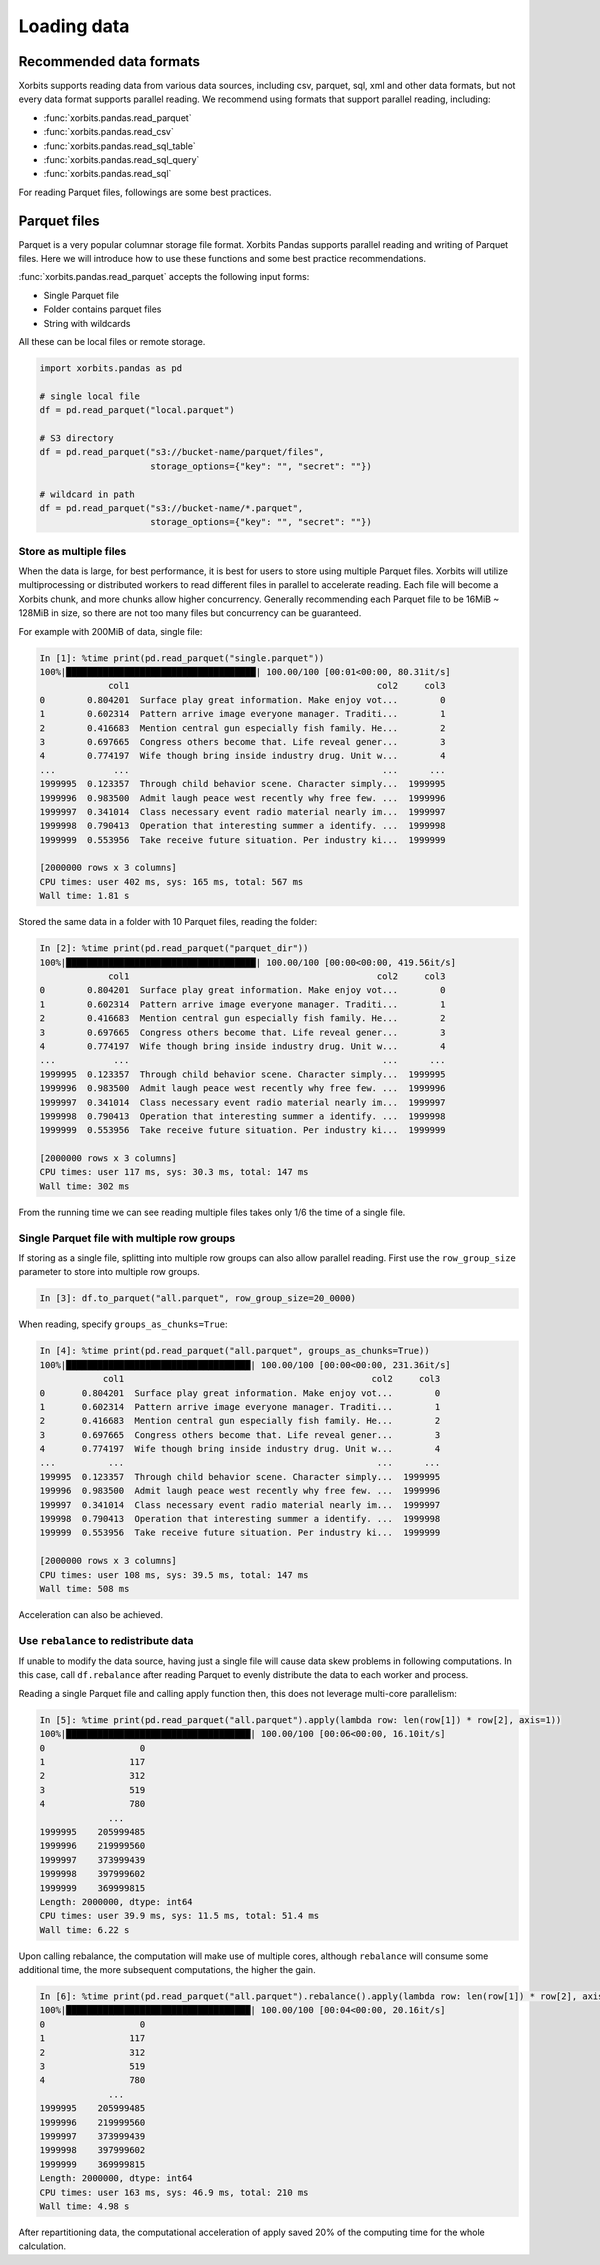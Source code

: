 .. _loading_data:

==============
Loading data
==============

Recommended data formats
-------------------------

Xorbits supports reading data from various data sources, including csv, parquet, sql, xml and other data formats,
but not every data format supports parallel reading. We recommend using formats that support parallel reading,
including:

- :func:`xorbits.pandas.read_parquet`
- :func:`xorbits.pandas.read_csv`
- :func:`xorbits.pandas.read_sql_table`
- :func:`xorbits.pandas.read_sql_query`
- :func:`xorbits.pandas.read_sql`

For reading Parquet files, followings are some best practices.

Parquet files
--------------

Parquet is a very popular columnar storage file format. Xorbits Pandas supports parallel
reading and writing of Parquet files. Here we will introduce how to use these functions and
some best practice recommendations.

:func:`xorbits.pandas.read_parquet` accepts the following input forms:

- Single Parquet file
- Folder contains parquet files
- String with wildcards

All these can be local files or remote storage.

.. code-block:: python

    import xorbits.pandas as pd

    # single local file
    df = pd.read_parquet("local.parquet")

    # S3 directory
    df = pd.read_parquet("s3://bucket-name/parquet/files",
                         storage_options={"key": "", "secret": ""})

    # wildcard in path
    df = pd.read_parquet("s3://bucket-name/*.parquet",
                         storage_options={"key": "", "secret": ""})


Store as multiple files
^^^^^^^^^^^^^^^^^^^^^^^^
When the data is large, for best performance, it is best for users to store using multiple Parquet files.
Xorbits will utilize multiprocessing or distributed workers to read different files in parallel to accelerate reading.
Each file will become a Xorbits chunk, and more chunks allow higher concurrency. Generally recommending each
Parquet file to be 16MiB ~ 128MiB in size, so there are not too many files but concurrency can be guaranteed.

For example with 200MiB of data, single file:

.. code-block:: 

    In [1]: %time print(pd.read_parquet("single.parquet"))
    100%|████████████████████████████████████| 100.00/100 [00:01<00:00, 80.31it/s]
                 col1                                               col2     col3
    0        0.804201  Surface play great information. Make enjoy vot...        0
    1        0.602314  Pattern arrive image everyone manager. Traditi...        1
    2        0.416683  Mention central gun especially fish family. He...        2
    3        0.697665  Congress others become that. Life reveal gener...        3
    4        0.774197  Wife though bring inside industry drug. Unit w...        4
    ...           ...                                                ...      ...
    1999995  0.123357  Through child behavior scene. Character simply...  1999995
    1999996  0.983500  Admit laugh peace west recently why free few. ...  1999996
    1999997  0.341014  Class necessary event radio material nearly im...  1999997
    1999998  0.790413  Operation that interesting summer a identify. ...  1999998
    1999999  0.553956  Take receive future situation. Per industry ki...  1999999

    [2000000 rows x 3 columns]
    CPU times: user 402 ms, sys: 165 ms, total: 567 ms
    Wall time: 1.81 s

Stored the same data in a folder with 10 Parquet files, reading the folder:

.. code-block:: 

    In [2]: %time print(pd.read_parquet("parquet_dir"))
    100%|████████████████████████████████████| 100.00/100 [00:00<00:00, 419.56it/s]
                 col1                                               col2     col3
    0        0.804201  Surface play great information. Make enjoy vot...        0
    1        0.602314  Pattern arrive image everyone manager. Traditi...        1
    2        0.416683  Mention central gun especially fish family. He...        2
    3        0.697665  Congress others become that. Life reveal gener...        3
    4        0.774197  Wife though bring inside industry drug. Unit w...        4
    ...           ...                                                ...      ...
    1999995  0.123357  Through child behavior scene. Character simply...  1999995
    1999996  0.983500  Admit laugh peace west recently why free few. ...  1999996
    1999997  0.341014  Class necessary event radio material nearly im...  1999997
    1999998  0.790413  Operation that interesting summer a identify. ...  1999998
    1999999  0.553956  Take receive future situation. Per industry ki...  1999999

    [2000000 rows x 3 columns]
    CPU times: user 117 ms, sys: 30.3 ms, total: 147 ms
    Wall time: 302 ms

From the running time we can see reading multiple files takes only 1/6 the time of a single file.

Single Parquet file with multiple row groups
^^^^^^^^^^^^^^^^^^^^^^^^^^^^^^^^^^^^^^^^^^^^^
If storing as a single file, splitting into multiple row groups can also allow parallel reading. First use the
``row_group_size`` parameter to store into multiple row groups.

.. code-block:: 

    In [3]: df.to_parquet("all.parquet", row_group_size=20_0000)

When reading, specify ``groups_as_chunks=True``:

.. code-block::

    In [4]: %time print(pd.read_parquet("all.parquet", groups_as_chunks=True))
    100%|███████████████████████████████████| 100.00/100 [00:00<00:00, 231.36it/s]
                col1                                               col2     col3
    0       0.804201  Surface play great information. Make enjoy vot...        0
    1       0.602314  Pattern arrive image everyone manager. Traditi...        1
    2       0.416683  Mention central gun especially fish family. He...        2
    3       0.697665  Congress others become that. Life reveal gener...        3
    4       0.774197  Wife though bring inside industry drug. Unit w...        4
    ...          ...                                                ...      ...
    199995  0.123357  Through child behavior scene. Character simply...  1999995
    199996  0.983500  Admit laugh peace west recently why free few. ...  1999996
    199997  0.341014  Class necessary event radio material nearly im...  1999997
    199998  0.790413  Operation that interesting summer a identify. ...  1999998
    199999  0.553956  Take receive future situation. Per industry ki...  1999999

    [2000000 rows x 3 columns]
    CPU times: user 108 ms, sys: 39.5 ms, total: 147 ms
    Wall time: 508 ms

Acceleration can also be achieved.


Use ``rebalance`` to redistribute data
^^^^^^^^^^^^^^^^^^^^^^^^^^^^^^^^^^^^^^
If unable to modify the data source, having just a single file will cause data skew problems in following
computations. In this case, call ``df.rebalance`` after reading Parquet to evenly distribute the data to each worker
and process.

Reading a single Parquet file and calling apply function then, this does not leverage multi-core parallelism:

.. code-block:: 

    In [5]: %time print(pd.read_parquet("all.parquet").apply(lambda row: len(row[1]) * row[2], axis=1))
    100%|███████████████████████████████████| 100.00/100 [00:06<00:00, 16.10it/s]
    0                  0
    1                117
    2                312
    3                519
    4                780
                 ...
    1999995    205999485
    1999996    219999560
    1999997    373999439
    1999998    397999602
    1999999    369999815
    Length: 2000000, dtype: int64
    CPU times: user 39.9 ms, sys: 11.5 ms, total: 51.4 ms
    Wall time: 6.22 s

Upon calling rebalance, the computation will make use of multiple cores, although ``rebalance`` will consume
some additional time, the more subsequent computations, the higher the gain.

.. code-block:: 

    In [6]: %time print(pd.read_parquet("all.parquet").rebalance().apply(lambda row: len(row[1]) * row[2], axis=1))
    100%|███████████████████████████████████| 100.00/100 [00:04<00:00, 20.16it/s]
    0                  0
    1                117
    2                312
    3                519
    4                780
                 ...
    1999995    205999485
    1999996    219999560
    1999997    373999439
    1999998    397999602
    1999999    369999815
    Length: 2000000, dtype: int64
    CPU times: user 163 ms, sys: 46.9 ms, total: 210 ms
    Wall time: 4.98 s

After repartitioning data, the computational acceleration of apply saved 20% of the computing time for
the whole calculation.
